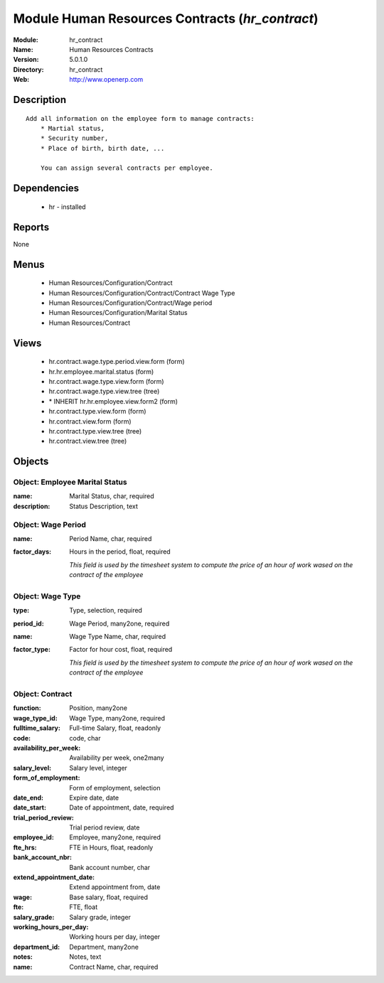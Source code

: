 
Module Human Resources Contracts (*hr_contract*)
================================================
:Module: hr_contract
:Name: Human Resources Contracts
:Version: 5.0.1.0
:Directory: hr_contract
:Web: http://www.openerp.com

Description
-----------

::

  Add all information on the employee form to manage contracts:
      * Martial status,
      * Security number,
      * Place of birth, birth date, ...
  
      You can assign several contracts per employee.

Dependencies
------------

 * hr - installed

Reports
-------

None


Menus
-------

 * Human Resources/Configuration/Contract
 * Human Resources/Configuration/Contract/Contract Wage Type
 * Human Resources/Configuration/Contract/Wage period
 * Human Resources/Configuration/Marital Status
 * Human Resources/Contract

Views
-----

 * hr.contract.wage.type.period.view.form (form)
 * hr.hr.employee.marital.status (form)
 * hr.contract.wage.type.view.form (form)
 * hr.contract.wage.type.view.tree (tree)
 * \* INHERIT hr.hr.employee.view.form2 (form)
 * hr.contract.type.view.form (form)
 * hr.contract.view.form (form)
 * hr.contract.type.view.tree (tree)
 * hr.contract.view.tree (tree)


Objects
-------

Object: Employee Marital Status
###############################



:name: Marital Status, char, required





:description: Status Description, text




Object: Wage Period
###################



:name: Period Name, char, required





:factor_days: Hours in the period, float, required

    *This field is used by the timesheet system to compute the price of an hour of work wased on the contract of the employee*


Object: Wage Type
#################



:type: Type, selection, required





:period_id: Wage Period, many2one, required





:name: Wage Type Name, char, required





:factor_type: Factor for hour cost, float, required

    *This field is used by the timesheet system to compute the price of an hour of work wased on the contract of the employee*


Object: Contract
################



:function: Position, many2one





:wage_type_id: Wage Type, many2one, required





:fulltime_salary: Full-time Salary, float, readonly





:code: code, char





:availability_per_week: Availability per week, one2many





:salary_level: Salary level, integer





:form_of_employment: Form of employment, selection





:date_end: Expire date, date





:date_start: Date of appointment, date, required





:trial_period_review: Trial period review, date





:employee_id: Employee, many2one, required





:fte_hrs: FTE in Hours, float, readonly





:bank_account_nbr: Bank account number, char





:extend_appointment_date: Extend appointment from, date





:wage: Base salary, float, required





:fte: FTE, float





:salary_grade: Salary grade, integer





:working_hours_per_day: Working hours per day, integer





:department_id: Department, many2one





:notes: Notes, text





:name: Contract Name, char, required


